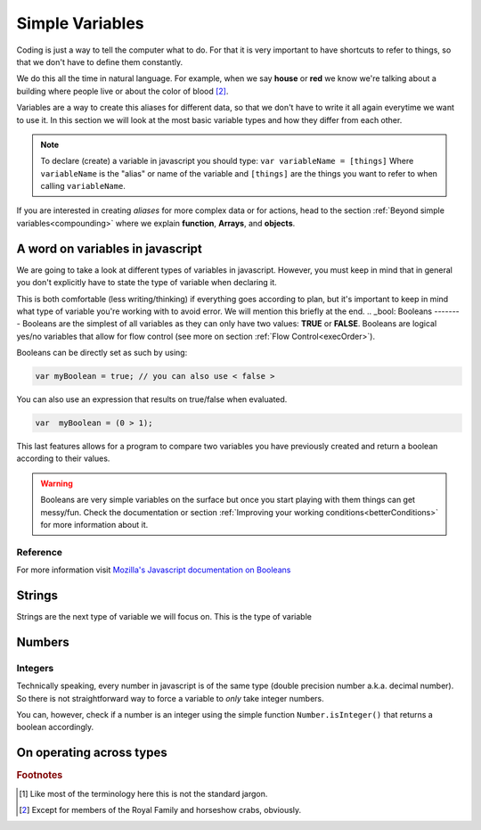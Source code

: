 .. _variables:
Simple Variables
================

Coding is just a way to tell the computer what to do. For that it is very important to have shortcuts to refer to things, so that we don't have to define them constantly.

We do this all the time in natural language. For example, when we say **house** or **red** we know we're talking about a building where people live or about the color of blood [#f2]_.

Variables are a way to create this aliases for different data, so that we don't have to write it all again everytime we want to use it. In this section we will look at the most basic variable types and how they differ from each other. 

.. note::
   To declare (create) a variable in javascript you should type: ``var variableName = [things]`` Where ``variableName`` is the "alias" or name of the variable and ``[things]`` are the things you want to refer to when calling ``variableName``.

If you are interested in creating *aliases* for more complex data or for actions, head to the section :ref:`Beyond simple variables<compounding>` where we explain **function**, **Arrays**, and **objects**.

A word on variables in javascript
---------------------------------

We are going to take a look at different types of variables in javascript. However, you must keep in mind that in general you don't explicitly have to state the type of variable when declaring it. 

This is both comfortable (less writing/thinking) if everything goes according to plan, but it's important to keep in mind what type of variable you're working with to avoid error. We will mention this briefly at the end.
.. _bool:
Booleans
--------
Booleans are the simplest of all variables as they can only have two values: **TRUE** or **FALSE**. Booleans are logical yes/no variables that allow for flow control (see more on section :ref:`Flow Control<execOrder>`).

Booleans can be directly set as such by using:

.. code-block:: javascript

   var myBoolean = true; // you can also use < false >

You can also use an expression that results on true/false when evaluated.

.. code-block:: javascript
   
   var  myBoolean = (0 > 1);

This last features allows for a program to compare two variables you have previously created and return a boolean according to their values.

.. warning::
   Booleans are very simple variables on the surface but once you start playing with them things can get messy/fun. Check the documentation or section :ref:`Improving your working conditions<betterConditions>` for more information about it.

Reference
^^^^^^^^^
For more information visit `Mozilla's Javascript documentation on Booleans <https://developer.mozilla.org/en-US/docs/Web/JavaScript/Reference/Global_Objects/Boolean>`__

.. _string:
Strings
-------

Strings are the next type of variable we will focus on. This is the type of variable

Numbers
-------

Integers
^^^^^^^^

Technically speaking, every number in javascript is of the same type (double precision number a.k.a. decimal number). So there is not straightforward way to force a variable to *only* take integer numbers. 

You can, however, check if a number is an integer using the simple function ``Number.isInteger()`` that returns a boolean accordingly.


On operating across types
-------------------------

.. rubric:: Footnotes

.. [#f1] Like most of the terminology here this is not the standard jargon.
.. [#f2] Except for members of the Royal Family and horseshow crabs, obviously.
